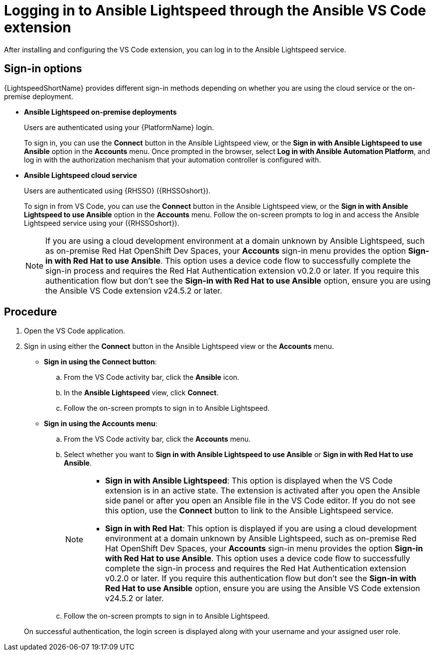 :_content-type: PROCEDURE

[id="login-vscode-extension_{context}"]
= Logging in to Ansible Lightspeed through the Ansible VS Code extension

After installing and configuring the VS Code extension, you can log in to the Ansible Lightspeed service.

== Sign-in options

{LightspeedShortName} provides different sign-in methods depending on whether you are using the cloud service or the on-premise deployment.

* *Ansible Lightspeed on-premise deployments*
+
Users are authenticated using your {PlatformName} login. 
+
To sign in, you can use the *Connect* button in the Ansible Lightspeed view, or the *Sign in with Ansible Lightspeed to use Ansible* option in the *Accounts* menu. Once prompted in the browser, select *Log in with Ansible Automation Platform*, and log in with the authorization mechanism that your automation controller is configured with. 

* *Ansible Lightspeed cloud service*
+
Users are authenticated using {RHSSO} ({RHSSOshort}).
+
To sign in from VS Code, you can use the *Connect* button in the Ansible Lightspeed view, or the *Sign in with Ansible Lightspeed to use Ansible* option in the *Accounts* menu. Follow the on-screen prompts to log in and access the Ansible Lightspeed service using your ({RHSSOshort}).

+
[NOTE]
+
====
If you are using a cloud development environment at a domain unknown by Ansible Lightspeed, such as on-premise Red Hat OpenShift Dev Spaces, your *Accounts* sign-in menu provides the option *Sign-in with Red Hat to use Ansible*. This option uses a device code flow to successfully complete the sign-in process and requires the Red Hat Authentication extension v0.2.0 or later. If you require this authentication flow but don't see the *Sign-in with Red Hat to use Ansible* option, ensure you are using the Ansible VS Code extension v24.5.2 or later.
====

== Procedure

. Open the VS Code application.
. Sign in using either the *Connect* button in the Ansible Lightspeed view or the *Accounts* menu.

* *Sign in using the Connect button*:
.. From the VS Code activity bar, click the *Ansible* icon.
.. In the *Ansible Lightspeed* view, click *Connect*.
.. Follow the on-screen prompts to sign in to Ansible Lightspeed. 

* *Sign in using the Accounts menu*:
.. From the VS Code activity bar, click the *Accounts* menu.
.. Select whether you want to *Sign in with Ansible Lightspeed to use Ansible* or *Sign in with Red Hat to use Ansible*.
+
[NOTE]
+
====
* *Sign in with Ansible Lightspeed*: This option is displayed when the VS Code extension is in an active state. The extension is activated after you open the Ansible side panel or after you open an Ansible file in the VS Code editor. If you do not see this option, use the *Connect* button to link to the Ansible Lightspeed service.
* *Sign in with Red Hat*: This option is displayed if you are using a cloud development environment at a domain unknown by Ansible Lightspeed, such as on-premise Red Hat OpenShift Dev Spaces, your *Accounts* sign-in menu provides the option *Sign-in with Red Hat to use Ansible*. This option uses a device code flow to successfully complete the sign-in process and requires the Red Hat Authentication extension v0.2.0 or later. If you require this authentication flow but don't see the *Sign-in with Red Hat to use Ansible* option, ensure you are using the Ansible VS Code extension v24.5.2 or later.
====

.. Follow the on-screen prompts to sign in to Ansible Lightspeed. 

+
On successful authentication, the login screen is displayed along with your username and your assigned user role. 

